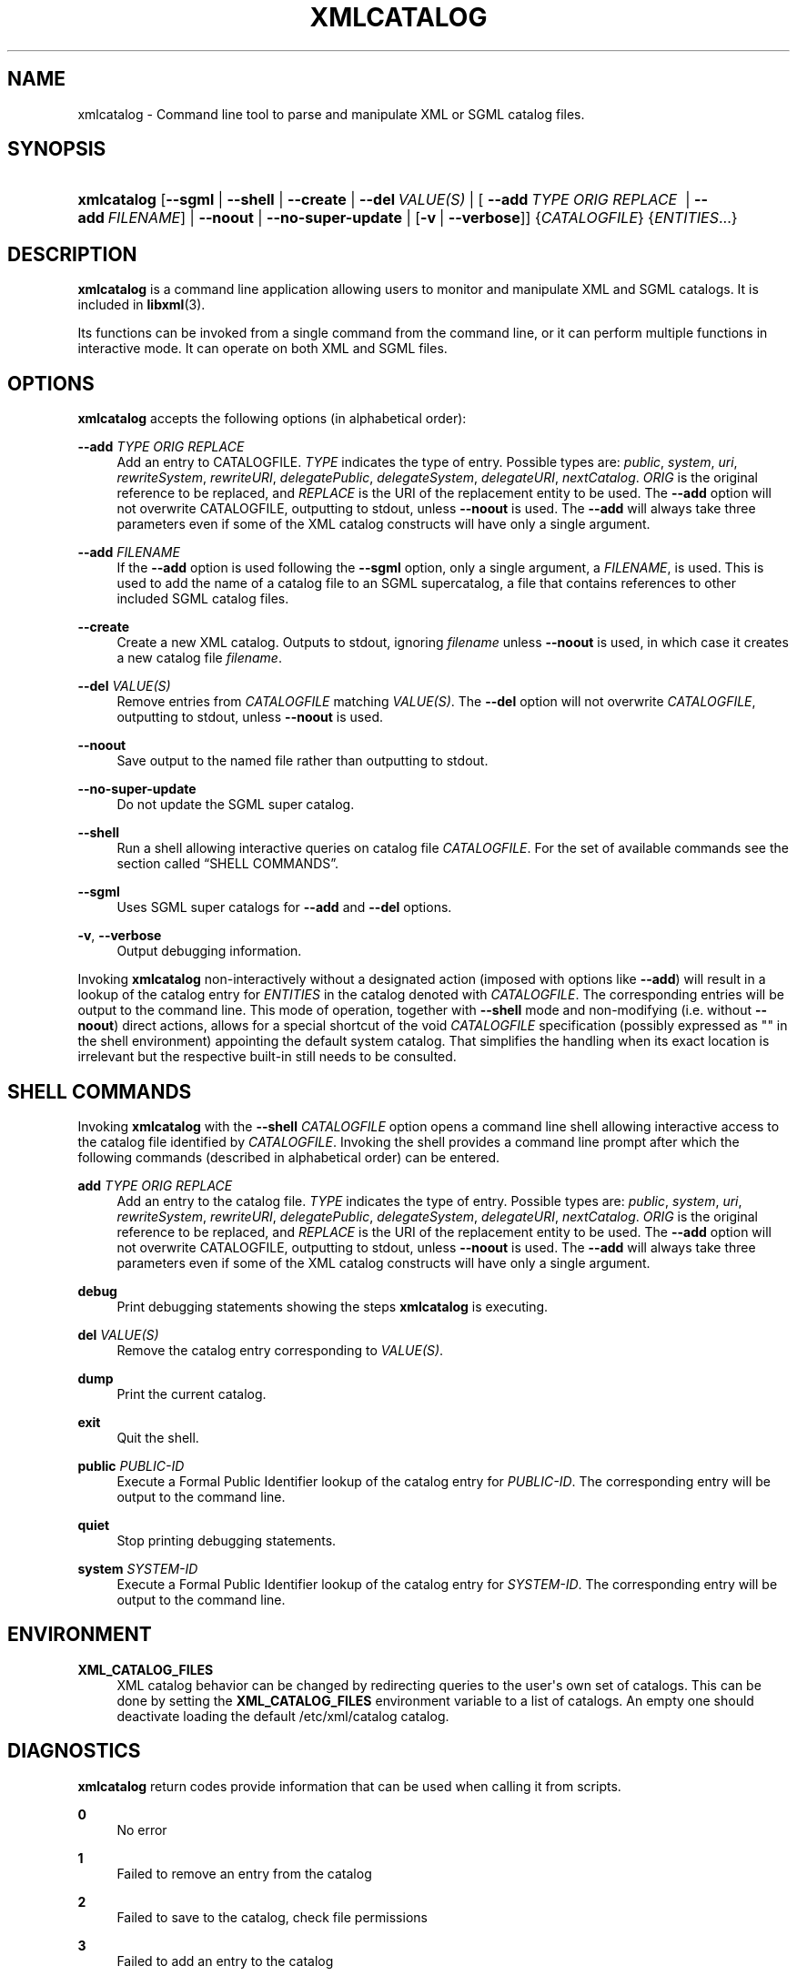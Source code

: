 '\" t
.\"     Title: xmlcatalog
.\"    Author: John Fleck <jfleck@inkstain.net>
.\" Generator: DocBook XSL Stylesheets vsnapshot <http://docbook.sf.net/>
.\"      Date: $Date$
.\"    Manual: xmlcatalog Manual
.\"    Source: libxml2
.\"  Language: English
.\"
.TH "XMLCATALOG" "1" "$Date$" "libxml2" "xmlcatalog Manual"
.\" -----------------------------------------------------------------
.\" * Define some portability stuff
.\" -----------------------------------------------------------------
.\" ~~~~~~~~~~~~~~~~~~~~~~~~~~~~~~~~~~~~~~~~~~~~~~~~~~~~~~~~~~~~~~~~~
.\" http://bugs.debian.org/507673
.\" http://lists.gnu.org/archive/html/groff/2009-02/msg00013.html
.\" ~~~~~~~~~~~~~~~~~~~~~~~~~~~~~~~~~~~~~~~~~~~~~~~~~~~~~~~~~~~~~~~~~
.ie \n(.g .ds Aq \(aq
.el       .ds Aq '
.\" -----------------------------------------------------------------
.\" * set default formatting
.\" -----------------------------------------------------------------
.\" disable hyphenation
.nh
.\" disable justification (adjust text to left margin only)
.ad l
.\" -----------------------------------------------------------------
.\" * MAIN CONTENT STARTS HERE *
.\" -----------------------------------------------------------------
.SH "NAME"
xmlcatalog \- Command line tool to parse and manipulate XML or SGML catalog files\&.
.SH "SYNOPSIS"
.HP \w'\fBxmlcatalog\fR\ 'u
\fBxmlcatalog\fR [\fB\-\-sgml\fR | \fB\-\-shell\fR | \fB\-\-create\fR | \fB\-\-del\ \fR\fB\fIVALUE(S)\fR\fR | [\ \fB\-\-add\ \fR\fB\fITYPE\fR\fR\fB\ \fR\fB\fIORIG\fR\fR\fB\ \fR\fB\fIREPLACE\fR\fR\fB\ \fR\ |\ \fB\-\-add\ \fR\fB\fIFILENAME\fR\fR] | \fB\-\-noout\fR | \fB\-\-no\-super\-update\fR | [\fB\-v\fR\ |\ \fB\-\-verbose\fR]] {\fICATALOGFILE\fR} {\fIENTITIES\fR...}
.SH "DESCRIPTION"
.PP
\fBxmlcatalog\fR
is a command line application allowing users to monitor and manipulate
XML
and
SGML
catalogs\&. It is included in
\fBlibxml\fR(3)\&.
.PP
Its functions can be invoked from a single command from the command line, or it can perform multiple functions in interactive mode\&. It can operate on both
XML
and
SGML
files\&.
.SH "OPTIONS"
.PP
\fBxmlcatalog\fR
accepts the following options (in alphabetical order):
.PP
\fB\-\-add \fR\fB\fITYPE\fR\fR\fB \fR\fB\fIORIG\fR\fR\fB \fR\fB\fIREPLACE\fR\fR\fB \fR
.RS 4
Add an entry to
CATALOGFILE\&.
\fITYPE\fR
indicates the type of entry\&. Possible types are:
\fIpublic\fR, \fIsystem\fR, \fIuri\fR, \fIrewriteSystem\fR, \fIrewriteURI\fR, \fIdelegatePublic\fR, \fIdelegateSystem\fR, \fIdelegateURI\fR, \fInextCatalog\fR\&.
\fIORIG\fR
is the original reference to be replaced, and
\fIREPLACE\fR
is the
URI
of the replacement entity to be used\&. The
\fB\-\-add\fR
option will not overwrite
CATALOGFILE, outputting to
stdout, unless
\fB\-\-noout\fR
is used\&. The
\fB\-\-add\fR
will always take three parameters even if some of the
XML
catalog constructs will have only a single argument\&.
.RE
.PP
\fB\-\-add \fR\fB\fIFILENAME\fR\fR
.RS 4
If the
\fB\-\-add\fR
option is used following the
\fB\-\-sgml\fR
option, only a single argument, a
\fIFILENAME\fR, is used\&. This is used to add the name of a catalog file to an
SGML
supercatalog, a file that contains references to other included
SGML
catalog files\&.
.RE
.PP
\fB\-\-create\fR
.RS 4
Create a new
XML
catalog\&. Outputs to
stdout, ignoring
\fIfilename\fR
unless
\fB\-\-noout\fR
is used, in which case it creates a new catalog file
\fIfilename\fR\&.
.RE
.PP
\fB\-\-del \fR\fB\fIVALUE(S)\fR\fR
.RS 4
Remove entries from
\fICATALOGFILE\fR
matching
\fIVALUE(S)\fR\&. The
\fB\-\-del\fR
option will not overwrite
\fICATALOGFILE\fR, outputting to
stdout, unless
\fB\-\-noout\fR
is used\&.
.RE
.PP
\fB\-\-noout\fR
.RS 4
Save output to the named file rather than outputting to
stdout\&.
.RE
.PP
\fB\-\-no\-super\-update\fR
.RS 4
Do not update the
SGML
super catalog\&.
.RE
.PP
\fB\-\-shell\fR
.RS 4
Run a shell allowing interactive queries on catalog file
\fICATALOGFILE\fR\&. For the set of available commands see
the section called \(lqSHELL COMMANDS\(rq\&.
.RE
.PP
\fB\-\-sgml\fR
.RS 4
Uses
SGML
super catalogs for
\fB\-\-add\fR
and
\fB\-\-del\fR
options\&.
.RE
.PP
\fB\-v\fR, \fB\-\-verbose\fR
.RS 4
Output debugging information\&.
.RE
.PP
Invoking
\fBxmlcatalog\fR
non\-interactively without a designated action (imposed with options like
\fB\-\-add\fR) will result in a lookup of the catalog entry for
\fIENTITIES\fR
in the catalog denoted with
\fICATALOGFILE\fR\&. The corresponding entries will be output to the command line\&. This mode of operation, together with
\fB\-\-shell\fR
mode and non\-modifying (i\&.e\&. without
\fB\-\-noout\fR) direct actions, allows for a special shortcut of the void
\fICATALOGFILE\fR
specification (possibly expressed as "" in the shell environment) appointing the default system catalog\&. That simplifies the handling when its exact location is irrelevant but the respective built\-in still needs to be consulted\&.
.SH "SHELL COMMANDS"
.PP
Invoking
\fBxmlcatalog\fR
with the
\fB\-\-shell \fR\fB\fICATALOGFILE\fR\fR
option opens a command line shell allowing interactive access to the catalog file identified by
\fICATALOGFILE\fR\&. Invoking the shell provides a command line prompt after which the following commands (described in alphabetical order) can be entered\&.
.PP
\fBadd \fR\fB\fITYPE\fR\fR\fB \fR\fB\fIORIG\fR\fR\fB \fR\fB\fIREPLACE\fR\fR\fB \fR
.RS 4
Add an entry to the catalog file\&.
\fITYPE\fR
indicates the type of entry\&. Possible types are:
\fIpublic\fR, \fIsystem\fR, \fIuri\fR, \fIrewriteSystem\fR, \fIrewriteURI\fR, \fIdelegatePublic\fR, \fIdelegateSystem\fR, \fIdelegateURI\fR, \fInextCatalog\fR\&.
\fIORIG\fR
is the original reference to be replaced, and
\fIREPLACE\fR
is the
URI
of the replacement entity to be used\&. The
\fB\-\-add\fR
option will not overwrite
CATALOGFILE, outputting to
stdout, unless
\fB\-\-noout\fR
is used\&. The
\fB\-\-add\fR
will always take three parameters even if some of the
XML
catalog constructs will have only a single argument\&.
.RE
.PP
\fBdebug\fR
.RS 4
Print debugging statements showing the steps
\fBxmlcatalog\fR
is executing\&.
.RE
.PP
\fBdel \fR\fB\fIVALUE(S)\fR\fR
.RS 4
Remove the catalog entry corresponding to
\fIVALUE(S)\fR\&.
.RE
.PP
\fBdump\fR
.RS 4
Print the current catalog\&.
.RE
.PP
\fBexit\fR
.RS 4
Quit the shell\&.
.RE
.PP
\fBpublic \fR\fB\fIPUBLIC\-ID\fR\fR
.RS 4
Execute a Formal Public Identifier lookup of the catalog entry for
\fIPUBLIC\-ID\fR\&. The corresponding entry will be output to the command line\&.
.RE
.PP
\fBquiet\fR
.RS 4
Stop printing debugging statements\&.
.RE
.PP
\fBsystem \fR\fB\fISYSTEM\-ID\fR\fR
.RS 4
Execute a Formal Public Identifier lookup of the catalog entry for
\fISYSTEM\-ID\fR\&. The corresponding entry will be output to the command line\&.
.RE
.SH "ENVIRONMENT"
.PP
\fBXML_CATALOG_FILES\fR
.RS 4
XML
catalog behavior can be changed by redirecting queries to the user\*(Aqs own set of catalogs\&. This can be done by setting the
\fBXML_CATALOG_FILES\fR
environment variable to a list of catalogs\&. An empty one should deactivate loading the default
/etc/xml/catalog
catalog\&.
.RE
.SH "DIAGNOSTICS"
.PP
\fBxmlcatalog\fR
return codes provide information that can be used when calling it from scripts\&.
.PP
\fB0\fR
.RS 4
No error
.RE
.PP
\fB1\fR
.RS 4
Failed to remove an entry from the catalog
.RE
.PP
\fB2\fR
.RS 4
Failed to save to the catalog, check file permissions
.RE
.PP
\fB3\fR
.RS 4
Failed to add an entry to the catalog
.RE
.PP
\fB4\fR
.RS 4
Failed to look up an entry in the catalog
.RE
.SH "SEE ALSO"
.PP
\fBlibxml\fR(3)
.PP
More information can be found at
.sp
.RS 4
.ie n \{\
\h'-04'\(bu\h'+03'\c
.\}
.el \{\
.sp -1
.IP \(bu 2.3
.\}
\fBlibxml\fR(3)
web page
\m[blue]\fB\%http://www.xmlsoft.org/\fR\m[]
.RE
.sp
.RS 4
.ie n \{\
\h'-04'\(bu\h'+03'\c
.\}
.el \{\
.sp -1
.IP \(bu 2.3
.\}
\fBlibxml\fR(3)
catalog support web page at
\m[blue]\fB\%http://www.xmlsoft.org/catalog.html\fR\m[]
.RE
.sp
.RS 4
.ie n \{\
\h'-04'\(bu\h'+03'\c
.\}
.el \{\
.sp -1
.IP \(bu 2.3
.\}
James Clark\*(Aqs
SGML
catalog page
\m[blue]\fB\%http://www.jclark.com/sp/catalog.htm\fR\m[]
.RE
.sp
.RS 4
.ie n \{\
\h'-04'\(bu\h'+03'\c
.\}
.el \{\
.sp -1
.IP \(bu 2.3
.\}
OASIS
XML
catalog specification
\m[blue]\fB\%http://www.oasis-open.org/committees/entity/spec.html\fR\m[]
.RE
.sp
.SH "AUTHOR"
.PP
\fBJohn Fleck\fR <\&jfleck@inkstain\&.net\&>
.RS 4
Author.
.RE
.SH "COPYRIGHT"
.br
Copyright \(co 2001, 2004
.br
